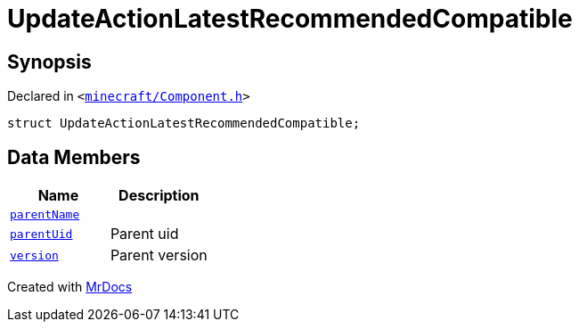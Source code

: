 [#UpdateActionLatestRecommendedCompatible]
= UpdateActionLatestRecommendedCompatible
:relfileprefix: 
:mrdocs:


== Synopsis

Declared in `&lt;https://github.com/PrismLauncher/PrismLauncher/blob/develop/launcher/minecraft/Component.h#L26[minecraft&sol;Component&period;h]&gt;`

[source,cpp,subs="verbatim,replacements,macros,-callouts"]
----
struct UpdateActionLatestRecommendedCompatible;
----

== Data Members
[cols=2]
|===
| Name | Description 

| xref:UpdateActionLatestRecommendedCompatible/parentName.adoc[`parentName`] 
| 

| xref:UpdateActionLatestRecommendedCompatible/parentUid.adoc[`parentUid`] 
| Parent uid



| xref:UpdateActionLatestRecommendedCompatible/version.adoc[`version`] 
| Parent version



|===





[.small]#Created with https://www.mrdocs.com[MrDocs]#
